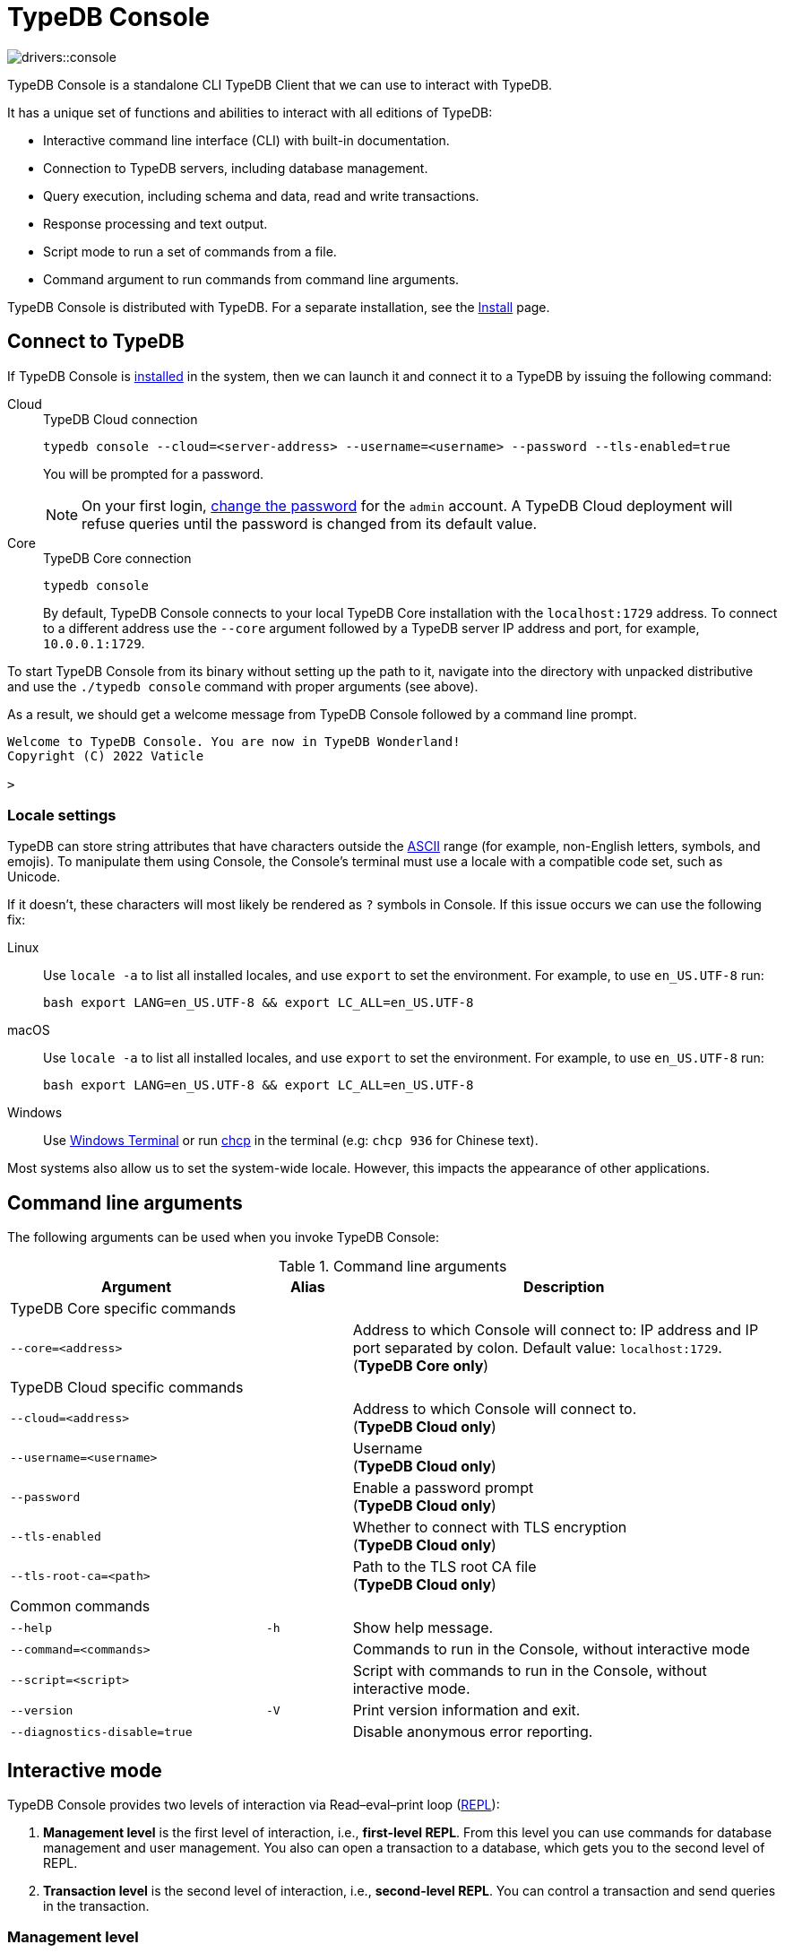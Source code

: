 = TypeDB Console
:keywords: typedb, console, CLI, terminal, REPL
:page-aliases: clients::console.adoc
:pageTitle: TypeDB Console
:summary: TypeDB Console documentation.
:tabs-sync-option:
:experimental:

image::drivers::console.png[]

TypeDB Console is a standalone CLI TypeDB Client that we can use to interact with TypeDB.

It has a unique set of functions and abilities to interact with all editions of TypeDB:

* Interactive command line interface (CLI) with built-in documentation.
* Connection to TypeDB servers, including database management.
* Query execution, including schema and data, read and write transactions.
* Response processing and text output.
* Script mode to run a set of commands from a file.
* Command argument to run commands from command line arguments.

TypeDB Console is distributed with TypeDB.
For a separate installation, see the xref:home:ROOT:install.adoc#_console[Install] page.

[#_connect_to_typedb]
== Connect to TypeDB

If TypeDB Console is xref:home:ROOT:install.adoc#_console[installed] in the system,
then we can launch it and connect it to a TypeDB by issuing the following command:

[tabs]
====
Cloud::
+
--
.TypeDB Cloud connection
[,bash]
----
typedb console --cloud=<server-address> --username=<username> --password --tls-enabled=true
----

You will be prompted for a password.

// tag::cloud-psw[]
[NOTE]
=====
On your first login,
xref:typedb::managing/user-management.adoc#_first_login[change the password] for the `admin` account.
A TypeDB Cloud deployment will refuse queries until the password is changed from its default value.
=====
// end::cloud-psw[]
--

Core::
+
--
.TypeDB Core connection
[,bash]
----
typedb console
----

By default, TypeDB Console connects to your local TypeDB Core installation with the `localhost:1729` address.
To connect to a different address use the `--core` argument followed by a TypeDB server IP address and port,
for example, `10.0.0.1:1729`.
--
====

To start TypeDB Console from its binary without setting up the path to it,
navigate into the directory with unpacked distributive and use the `./typedb console` command
with proper arguments (see above).

As a result, we should get a welcome message from TypeDB Console followed by a command line prompt.

[,bash]
----
Welcome to TypeDB Console. You are now in TypeDB Wonderland!
Copyright (C) 2022 Vaticle

>
----

=== Locale settings

TypeDB can store string attributes that have characters outside the https://ascii.cl/[ASCII,window=_blank] range (for
example, non-English letters, symbols, and emojis).
To manipulate them using Console, the Console's terminal must use a
locale with a compatible code set, such as Unicode.

If it doesn't, these characters will most likely be rendered as `?` symbols in Console. If this issue occurs we can use
the following fix:

[tab:Linux]

[tabs]
====
Linux::
+
--
Use `locale -a` to list all installed locales, and use `export` to set the environment.
For example, to use `en_US.UTF-8` run:

[,bash]
----
bash export LANG=en_US.UTF-8 && export LC_ALL=en_US.UTF-8
----
--

macOS::
+
--
Use `locale -a` to list all installed locales, and use `export` to set the environment.
For example, to use `en_US.UTF-8` run:

[,bash]
----
bash export LANG=en_US.UTF-8 && export LC_ALL=en_US.UTF-8
----
--

Windows::
+
--
Use https://apps.microsoft.com/store/detail/windows-terminal/9N0DX20HK701?hl=en-gb&gl=GB[Windows Terminal,window=_blank]
or run https://docs.microsoft.com/en-us/windows-server/administration/windows-commands/chcp[chcp,window=_blank] in the
terminal (e.g: `chcp 936` for Chinese text).
--

====

Most systems also allow us to set the system-wide locale. However, this impacts the appearance of other applications.

== Command line arguments

The following arguments can be used when you invoke TypeDB Console:

.Command line arguments
[cols=".^3,^.^1,5"]
|===
^| Argument ^| Alias ^| Description

3+^| TypeDB Core specific commands
| `--core=<address>`
|
| Address to which Console will connect to: IP address and IP port separated by colon.
Default value: `localhost:1729`. +
(*TypeDB Core only*)

3+^| TypeDB Cloud specific commands
| `--cloud=<address>`
|
| Address to which Console will connect to. +
(*TypeDB Cloud only*)
//#todo Add Default value or example

| `--username=<username>`
|
| Username +
(*TypeDB Cloud only*)

| `--password`
|
| Enable a password prompt +
(*TypeDB Cloud only*)

| `--tls-enabled`
|
| Whether to connect with TLS encryption +
(*TypeDB Cloud only*)

| `--tls-root-ca=<path>`
|
| Path to the TLS root CA file +
(*TypeDB Cloud only*)

3+^| Common commands
| `--help`
| `-h`
| Show help message.

| `--command=<commands>`
|
| Commands to run in the Console, without interactive mode

| `--script=<script>`
|
| Script with commands to run in the Console, without interactive mode.

| `--version`
| `-V`
| Print version information and exit.

| `--diagnostics-disable=true`
|
| Disable anonymous error reporting.
|===

[#_REPL]
== Interactive mode

TypeDB Console provides two levels of interaction via Read–eval–print loop
(https://en.wikipedia.org/wiki/Read%E2%80%93eval%E2%80%93print_loop[REPL,window=_blank]):

. *Management level* is the first level of interaction, i.e., *first-level REPL*.
From this level you can use commands for database management and user management.
You also can open a transaction to a database, which gets you to the second level of REPL.
. *Transaction level* is the second level of interaction, i.e., *second-level REPL*.
You can control a transaction and send queries in the transaction.

[#_database_management_commands]
=== Management level

Use any of these commands in Console's CLI at the `>` prompt in the first level of <<_REPL,REPL>>:

.Management level commands (first level of REPL)
[cols=".^2,3"]
|===
^.^| Command ^.^| Description

2+^| Database management
| `database create <db>`
| Create a database with name `<db>` on the server.

| `database list`
| List the databases on the server

| `database delete <db>`
| Delete a database with name `<db>` on the server

| `database schema <db>`
| Print schema of a database with name `<db>` on the server

2+^| User management
| `user list`
| List the users on the server +
(*TypeDB Cloud only*)

| `user create <username>`
| Create a user with name `<username>` on the server +
(*TypeDB Cloud only*)

| `user password-update`
a| [#_change_own_password]
Update the password for the current user +
(*TypeDB Cloud only*)

| `user password-set <username>`
a| [#_change_password]
Set password for the user with name `username` +
(*TypeDB Cloud only*)

| `user delete <username>`
| Delete a user with name `<username>` on the server +
(*TypeDB Cloud only*)

2+^| Open a transaction
| `transaction <db> schema⎮data read⎮writ [options]`
| Start a transaction to the database with the name `<db>` with chosen session and transaction types.
You can set <<_transaction_options,transaction options>>.

2+^| Common commands
| `help`
| Print help menu

| `clear`
| Clear console screen

| `exit`
| Exit console
|===

[#_transaction_commands]
=== Transaction level

Use any of these commands in Console's CLI at the prompt in the second level of <<_REPL,REPL>>.
The prompt at the Transaction level contains the database name, as well as session and transaction types, for example,
`iam::schema::read>`.

.Transaction level commands (second level of REPL)
[cols=".^1,3"]
|===
^| Command ^.^| Description

2+^| Querying
| `<query>`
| Type in TypeQL query directly.
Push btn:[Enter] once for a line break in a query.
Push btn:[Enter] twice (once more on a new line) to send a query.

| `source <file>`
| Run TypeQL queries from a file. You can use a relative or absolute path. On Windows escape `\` by writing `\\`.

2+^| Transaction control
| `commit`
| Commit the changes and close the transaction.

| `rollback`
| Rollback the transaction -- remove any uncommitted changes, while leaving the transaction open.

| `close`
| Close the transaction without committing changes.

2+^| Common commands
| `help`
| Print help menu.

| `clear`
| Clear console screen.

| `exit`
| Exit console.
|===

[#_transaction_options]
=== Transaction options

The following flags can be passed to the `transaction` command, for example:

[,bash]
----
transaction db1 data read --infer true
----

.Transaction options
[cols=".^3,^.^1,.^3"]
|===
^| Option | Allowed values ^.^| Description

| `--infer`
| `true⎮false`
| Enable or disable inference.

| `--trace-inference`
| `true⎮false`
| Enable or disable inference tracing.

| `--explain`
| `true⎮false`
| Enable or disable inference explanations.

| `--parallel`
| `true⎮false`
| Enable or disable parallel query execution.

| `--batch-size`
| `1..[max int]`
| Set RPC answer batch size.

| `--prefetch`
| `true⎮false`
| Enable or disable RPC answer prefetch.

| `--session-idle-timeout`
| `1..[max int]`
| Kill idle session timeout (ms).

| `--transaction-timeout`
| `1..[max int]`
| Kill transaction timeout (ms).

| `--schema-lock-acquire-timeout`
| `1..[max int]`
| Acquire exclusive schema session timeout (ms).

| `--read-any-replica`
| `true⎮false`
| Allow or disallow reads from any replica +
(*TypeDB Cloud only*).
|===

== Non-interactive mode

You can run Console commands from the command line arguments using the `--command` argument:

[,bash]
----
typedb console --command=<command1> --command=<command2> ...
----

See an example in the <<_command_argument_example>> section below.

== Scripting

You can create a script file that contains the list of commands to run,
then invoke Console with the `--script` argument, specifying a path to the script file:

[,bash]
----
typedb console --script=<script-file-path>
----

Each line in the script is interpreted as one command, so multiline queries are not available in this mode.
For example, see the <<_script_example>> section below.

== Examples

=== Interactive mode

The following example illustrates how to create a database, define a schema, and insert some data into TypeDB.

[NOTE]
====
The following code block shows multiple types of input and output at the same time.
To be able to easily recognize inputs, they have one of the following prompts at the beginning of each input line:

- `$` -- for bash input
- `>` -- for 1st level of REPL in TypeDB Console input
- `typedb::schema::write>` -- for 2nd level of REPL (schema session, write transaction) inputs
- `typedb::data::write>` -- for 2nd level of REPL (data session, write transaction) inputs

The asterisk (`*`) is used to notify that current transaction has uncommitted changes.
====

[,typeql]
----
$ typedb console

Welcome to TypeDB Console. You are now in TypeDB Wonderland!
Copyright (C) 2020 TypeDB Labs

> database create typedb
Database 'typedb' created

> database list
typedb

> transaction typedb schema write
typedb::schema::write> define person sub entity;

Concepts have been defined
typedb::schema::write*> commit
Transaction changes committed

> transaction typedb data write
typedb::data::write> insert $p isa person;

{ $p iid 0x826e80017fffffffffffffff isa person; }
answers: 1, total (with concept details) duration: 160 ms
typedb::data::write*> commit
Transaction changes committed

> exit
----

The above example creates a database with name `typedb`, lists all databases on the server, defines a schema for the
database created earlier, then inserts an instance of `person` type into the database.

=== Non-interactive mode

[#_command_argument_example]
==== Command argument example

The following example achieves the same results as the previous one but with the `typedb2` database name and via
command line arguments.

[,bash]
----
typedb console --command="database create typedb2" \
--command="database list" \
--command="transaction typedb2 schema write" \
--command="define person sub entity;" \
--command="commit" \
--command="transaction typedb2 data write" \
--command='insert $p isa person;' \
--command="commit"
----

The resulting output should look like this:

----
+ database create typedb2
Database 'typedb2' created
+ database list
typedb
typedb2
+ transaction typedb2 schema write
++ define person sub entity;
Concepts have been defined
++ commit
Transaction changes committed
+ transaction typedb2 data write
++ insert $p isa person;
{ $p iid 0x826e80017fffffffffffffff isa person; }
answers: 1, total (with concept details) duration: 56 ms
++ commit
Transaction changes committed
----

[#_script_example]
==== Script example

Prepare the following script file:

----
database create test
transaction test schema write
    define person sub entity;
    commit
transaction test data write
    insert $x isa person;
    commit
transaction test data read
    match $x isa person; get;
    close
database delete test
----

Use the following command to execute the script:

----
typedb console --script=script
----

We will see the following output:

----
+ database create test
Database 'test' created
+ transaction test schema write
++ define person sub entity;
Concepts have been defined
++ commit
Transaction changes committed
+ transaction test data write
++ insert $x isa person;
{ $x iid 0x966e80017fffffffffffffff isa person; }
answers: 1, duration: 87 ms
++ commit
Transaction changes committed
+ transaction test data read
++ match $x isa person; get;
{ $x iid 0x966e80018000000000000000 isa person; }
answers: 1, duration: 25 ms
++ close
Transaction closed without committing changes
+ database delete test
Database 'test' deleted
----

[#_version_compatibility]
== Version Compatibility

[cols="^.^2,^.^1,^.^2,^.^2"]
|===
| TypeDB Console | Protocol encoding version | TypeDB Core | TypeDB Cloud

| 2.26.5
| 3
| 2.26.3
| 2.26.0

| 2.25.7
| 3
| 2.25.7
| 2.25.7

| 2.24.15
| 2
| 2.24.17
| 2.24.17

| 2.18.0
| 1
| 2.18.0 to 2.23.0
| 2.18.0 to 2.23.0

| 2.17.0
| N/A
| 2.17.0
| 2.17.0

| 2.16.1
| N/A
| 2.16.1
| 2.16.1 to 2.16.2

| 2.15.0
| N/A
| 2.15.0
| 2.15.0

| 2.14.2
| N/A
| 2.14.2 to 2.14.3
| 2.14.1

| 2.14.0
| N/A
| 2.14.0 to 2.14.1
| 2.14.1

| 2.12.0
| N/A
| 2.12.0 to 2.13.0
| 2.12.0 to 2.13.0

| 2.11.0
| N/A
| 2.11.0 to 2.11.1
| 2.11.1 to 2.11.2

| 2.10.0
| N/A
| 2.10.0
| 2.10.0

| 2.9.0
| N/A
| 2.9.0
| 2.9.0

| 2.8.0
| N/A
| 2.8.0 to 2.8.1
| 2.5.0

| 2.6.1
| N/A
| 2.6.1 to 2.7.1
| 2.5.0

| 2.6.0
| N/A
| 2.6.0
| 2.5.0

| 2.5.0
| N/A
| 2.5.0
| 2.3.0

| 2.4.0
| N/A
| 2.4.0
| 2.3.0

| 2.3.2
| N/A
| 2.3.2 to 2.3.3
| 2.3.0

| 2.3.1
| N/A
| 2.3.1
| 2.3.0

| 2.3.0
| N/A
| 2.3.0
| 2.3.0

| 2.1.3
| N/A
| 2.1.3 to 2.2.0
| 2.1.2

| 2.1.2
| N/A
| 2.1.2
| 2.0.3

| 2.1.1
| N/A
| 2.1.1
| 2.0.3

| 2.1.0
| N/A
| 2.1.0
| 2.0.3

| 2.0.1
| N/A
| 2.0.1 to 2.0.2
| 2.0.1 to 2.0.2

| 2.0.0
| N/A
| 2.0.0
| 2.0.0

| 1.0.8
| N/A
| 1.1.0 to 1.8.4
| -

|===
